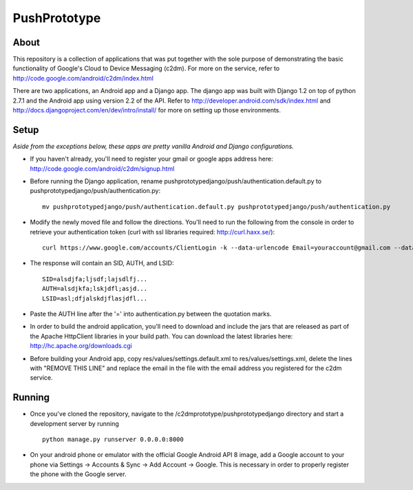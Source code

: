 =============
PushPrototype
=============

About
-----
This repository is a collection of applications that was put together with the sole purpose of demonstrating the basic functionality of Google's Cloud to Device Messaging (c2dm). For more on the service, refer to http://code.google.com/android/c2dm/index.html

There are two applications, an Android app and a Django app. The django app was built with Django 1.2 on top of python 2.7.1 and the Android app using version 2.2 of the API. Refer to http://developer.android.com/sdk/index.html and http://docs.djangoproject.com/en/dev/intro/install/ for more on setting up those environments.

Setup
-----
*Aside from the exceptions below, these apps are pretty vanilla Android and Django configurations.*

* If you haven't already, you'll need to register your gmail or google apps address here: http://code.google.com/android/c2dm/signup.html
* Before running the Django application, rename pushprototypedjango/push/authentication.default.py to pushprototypedjango/push/authentication.py::
   
      mv pushprototypedjango/push/authentication.default.py pushprototypedjango/push/authentication.py
   
* Modify the newly moved file and follow the directions. You'll need to run the following from the console in order to retrieve your authentication token (curl with ssl libraries required: http://curl.haxx.se/)::

      curl https://www.google.com/accounts/ClientLogin -k --data-urlencode Email=youraccount@gmail.com --data-urlencode Passwd=some_password -d accountType=GOOGLE -d source=com.patrickbaumann.pushprototype -d service=ac2dm
  
* The response will contain an SID, AUTH, and LSID::

      SID=alsdjfa;ljsdf;lajsdlfj...
      AUTH=alsdjkfa;lskjdfl;asjd...
      LSID=asl;dfjalskdjflasjdfl...
   
* Paste the AUTH line after the '=' into authentication.py between the quotation marks.
* In order to build the android application, you'll need to download and include the jars that are released as part of the Apache HttpClient libraries in your build path. You can download the latest libraries here: http://hc.apache.org/downloads.cgi
* Before building your Android app, copy res/values/settings.default.xml to res/values/settings.xml, delete the lines with "REMOVE THIS LINE" and replace the email in the file with the email address you registered for the c2dm service.

Running
-------
* Once you've cloned the repository, navigate to the /c2dmprototype/pushprototypedjango directory and start a development server by running ::
      
      python manage.py runserver 0.0.0.0:8000
      
* On your android phone or emulator with the official Google Android API 8 image, add a Google account to your phone via Settings -> Accounts & Sync -> Add Account -> Google. This is necessary in order to properly register the phone with the Google server.
